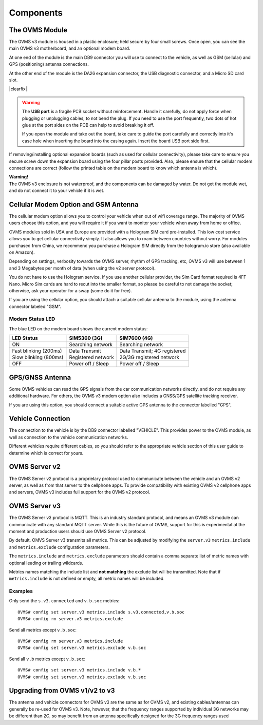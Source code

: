 ==========
Components
==========

---------------
The OVMS Module
---------------

.. image:: module1.jpg
  :width: 200px
  :align: right

The OVMS v3 module is housed in a plastic enclosure; held secure by four small screws. Once open, you can see the main OVMS v3 motherboard, and an optional modem board.

At one end of the module is the main DB9 connector you will use to connect to the vehicle, as well as GSM (cellular) and GPS (positioning) antenna connections.

.. image:: module2.jpg
  :width: 200px
  :align: right

At the other end of the module is the DA26 expansion connector, the USB diagnostic connector, and a Micro SD card slot.

|clearfix|

.. warning::
  The **USB port** is a fragile PCB socket without reinforcement. Handle it carefully, do not apply force
  when plugging or unplugging cables, to not bend the plug. If you need to use the port frequently, two dots
  of hot glue at the port sides on the PCB can help to avoid breaking it off.
  
  If you open the module and take out the board, take care to guide the port carefully and correctly into it's case
  hole when inserting the board into the casing again. Insert the board USB port side first.

If removing/installing optional expansion boards (such as used for cellular connectivity), please take care to ensure you secure screw down the expansion board using the four pillar posts provided. Also, please ensure that the cellular modem connections are correct (follow the printed table on the modem board to know which antenna is which).

.. image:: warning.png
  :width: 100px
  :align: left

| **Warning!**
| The OVMS v3 enclosure is not waterproof, and the components can be damaged by water. Do not get the module wet, and do not connect it to your vehicle if it is wet.

-------------------------------------
Cellular Modem Option and GSM Antenna
-------------------------------------

The cellular modem option allows you to control your vehicle when out of wifi coverage range. The majority of OVMS users choose this option, and you will require it if you want to monitor your vehicle when away from home or office.

OVMS modules sold in USA and Europe are provided with a Hologram SIM card pre-installed. This low cost service allows you to get cellular connectivity simply. It also allows you to roam between countries without worry. For modules purchased from China, we recommend you purchase a Hologram SIM directly from the hologram.io store (also available on Amazon).

Depending on settings, verbosity towards the OVMS server, rhythm of GPS tracking, etc, OVMS v3 will use between 1 and 3 Megabytes per month of data (when using the v2 server protocol).

You do not have to use the Hologram service. If you use another cellular provider, the Sim Card format required is 4FF Nano. Micro Sim cards are hard to recut into the smaller format, so please be careful to not damage the socket; otherwise, ask your operator for a swap (some do it for free).

If you are using the cellular option, you should attach a suitable cellular antenna to the module, using the antenna connector labeled "GSM".


^^^^^^^^^^^^^^^^
Modem Status LED
^^^^^^^^^^^^^^^^

The blue LED on the modem board shows the current modem status:

=================================== ===================== =============================
LED Status                          SIM5360 (3G)          SIM7600 (4G)
=================================== ===================== =============================
ON                                  Searching network     Searching network
Fast blinking (200ms)               Data Transmit         Data Transmit; 4G registered
Slow blinking (800ms)               Registered network    2G/3G registered network
OFF                                 Power off / Sleep     Power off / Sleep
=================================== ===================== =============================


----------------
GPS/GNSS Antenna
----------------

Some OVMS vehicles can read the GPS signals from the car communication networks directly, and do not require any additional hardware. For others, the OVMS v3 modem option also includes a GNSS/GPS satellite tracking receiver.

If you are using this option, you should connect a suitable active GPS antenna to the connector labelled "GPS".

------------------
Vehicle Connection
------------------

The connection to the vehicle is by the DB9 connector labelled "VEHICLE". This provides power to the OVMS module, as well as connection to the vehicle communication networks.

Different vehicles require different cables, so you should refer to the appropriate vehicle section of this user guide to determine which is correct for yours.

--------------
OVMS Server v2
--------------

The OVMS Server v2 protocol is a proprietary protocol used to communicate between the vehicle and an OVMS v2 server, as well as from that server to the cellphone apps. To provide compatibility with existing OVMS v2 cellphone apps and servers, OVMS v3 includes full support for the OVMS v2 protocol.

--------------
OVMS Server v3
--------------

The OVMS Server v3 protocol is MQTT. This is an industry standard protocol, and means an OVMS v3 module can communicate with any standard MQTT server. While this is the future of OVMS, support for this is experimental at the moment and production users should use OVMS Server v2 protocol.

By default, OMVS Server v3 transmits all metrics. This can be adjusted by modifying the ``server.v3`` ``metrics.include`` and ``metrics.exclude`` configuration parameters.

The ``metrics.include`` and ``metrics.exclude`` parameters should contain a comma separate list of metric names with optional leading or trailing wildcards.

Metrics names matching the include list and **not matching** the exclude list will be transmitted. Note that if ``metrics.include`` is not defined or empty, all metric names will be included.

^^^^^^^^
Examples
^^^^^^^^

Only send the ``s.v3.connected`` and ``v.b.soc`` metrics::

  OVMS# config set server.v3 metrics.include s.v3.connected,v.b.soc
  OVMS# config rm server.v3 metrics.exclude

Send all metrics except ``v.b.soc``::

  OVMS# config rm server.v3 metrics.include
  OVMS# config set server.v3 metrics.exclude v.b.soc

Send all ``v.b`` metrics except ``v.b.soc``::

  OVMS# config set server.v3 metrics.include v.b.*
  OVMS# config set server.v3 metrics.exclude v.b.soc

-------------------------------
Upgrading from OVMS v1/v2 to v3
-------------------------------

The antenna and vehicle connectors for OVMS v3 are the same as for OVMS v2, and existing cables/antennas can generally be re-used for OVMS v3. Note, however, that the frequency ranges supported by individual 3G networks may be different than 2G, so may benefit from an antenna specifically designed for the 3G frequency ranges used

